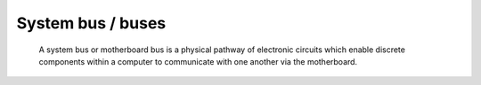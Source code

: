 System bus / buses
------------------

 A system bus or motherboard bus is a physical pathway of electronic circuits which enable discrete components within a computer to communicate with one another via the motherboard.
